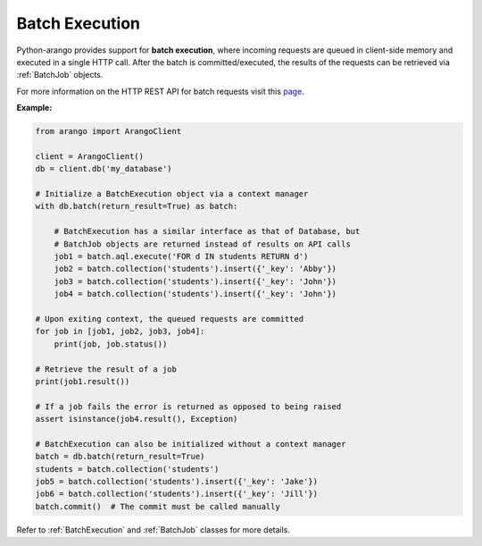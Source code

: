 .. _batch-page:

Batch Execution
---------------

Python-arango provides support for **batch execution**, where incoming requests
are queued in client-side memory and executed in a single HTTP call. After the
batch is committed/executed, the results of the requests can be retrieved via
:ref:`BatchJob` objects.

For more information on the HTTP REST API for batch requests visit this
`page <https://docs.arangodb.com/HTTP/BatchRequest>`_.


**Example:**

.. code-block:: python

    from arango import ArangoClient

    client = ArangoClient()
    db = client.db('my_database')

    # Initialize a BatchExecution object via a context manager
    with db.batch(return_result=True) as batch:

        # BatchExecution has a similar interface as that of Database, but
        # BatchJob objects are returned instead of results on API calls
        job1 = batch.aql.execute('FOR d IN students RETURN d')
        job2 = batch.collection('students').insert({'_key': 'Abby'})
        job3 = batch.collection('students').insert({'_key': 'John'})
        job4 = batch.collection('students').insert({'_key': 'John'})

    # Upon exiting context, the queued requests are committed
    for job in [job1, job2, job3, job4]:
        print(job, job.status())

    # Retrieve the result of a job
    print(job1.result())

    # If a job fails the error is returned as opposed to being raised
    assert isinstance(job4.result(), Exception)

    # BatchExecution can also be initialized without a context manager
    batch = db.batch(return_result=True)
    students = batch.collection('students')
    job5 = batch.collection('students').insert({'_key': 'Jake'})
    job6 = batch.collection('students').insert({'_key': 'Jill'})
    batch.commit()  # The commit must be called manually


Refer to :ref:`BatchExecution` and :ref:`BatchJob` classes for more
details.
